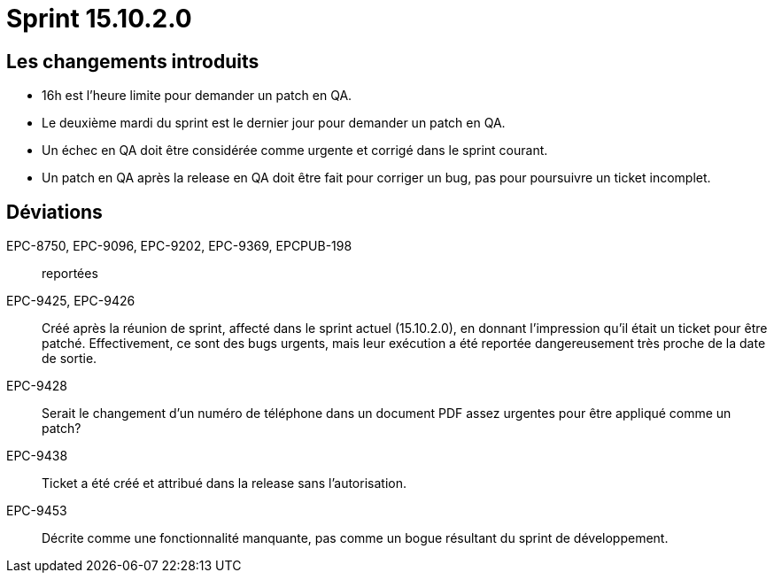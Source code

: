 # Sprint 15.10.2.0

## Les changements introduits

- 16h est l'heure limite pour demander un patch en QA.
- Le deuxième mardi du sprint est le dernier jour pour demander un patch en QA.
- Un échec en QA doit être considérée comme urgente et corrigé dans le sprint courant.
- Un patch en QA après la release en QA doit être fait pour corriger un bug, pas pour poursuivre un ticket incomplet.

## Déviations

EPC-8750, EPC-9096, EPC-9202, EPC-9369, EPCPUB-198:: reportées

EPC-9425, EPC-9426:: Créé après la réunion de sprint, affecté dans le sprint actuel (15.10.2.0), en donnant l'impression qu'il était un ticket pour être patché. Effectivement, ce sont des bugs urgents, mais leur exécution a été reportée dangereusement très proche de la date de sortie.

EPC-9428:: Serait le changement d'un numéro de téléphone dans un document PDF assez urgentes pour être appliqué comme un patch?

EPC-9438:: Ticket a été créé et attribué dans la release sans l'autorisation.

EPC-9453:: Décrite comme une fonctionnalité manquante, pas comme un bogue résultant du sprint de développement.

